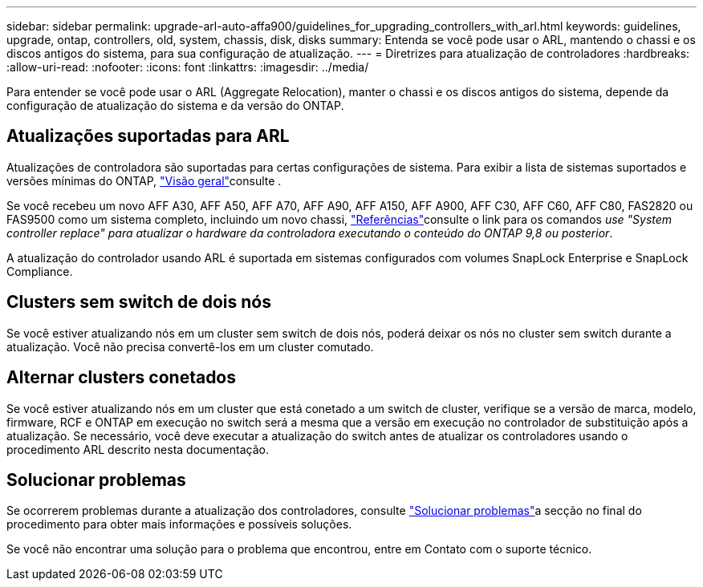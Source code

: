 ---
sidebar: sidebar 
permalink: upgrade-arl-auto-affa900/guidelines_for_upgrading_controllers_with_arl.html 
keywords: guidelines, upgrade, ontap, controllers, old, system, chassis, disk, disks 
summary: Entenda se você pode usar o ARL, mantendo o chassi e os discos antigos do sistema, para sua configuração de atualização. 
---
= Diretrizes para atualização de controladores
:hardbreaks:
:allow-uri-read: 
:nofooter: 
:icons: font
:linkattrs: 
:imagesdir: ../media/


[role="lead"]
Para entender se você pode usar o ARL (Aggregate Relocation), manter o chassi e os discos antigos do sistema, depende da configuração de atualização do sistema e da versão do ONTAP.



== Atualizações suportadas para ARL

Atualizações de controladora são suportadas para certas configurações de sistema. Para exibir a lista de sistemas suportados e versões mínimas do ONTAP, link:index.html["Visão geral"]consulte .

Se você recebeu um novo AFF A30, AFF A50, AFF A70, AFF A90, AFF A150, AFF A900, AFF C30, AFF C60, AFF C80, FAS2820 ou FAS9500 como um sistema completo, incluindo um novo chassi, link:other_references.html["Referências"]consulte o link para os comandos _use "System controller replace" para atualizar o hardware da controladora executando o conteúdo do ONTAP 9,8 ou posterior_.

A atualização do controlador usando ARL é suportada em sistemas configurados com volumes SnapLock Enterprise e SnapLock Compliance.



== Clusters sem switch de dois nós

Se você estiver atualizando nós em um cluster sem switch de dois nós, poderá deixar os nós no cluster sem switch durante a atualização. Você não precisa convertê-los em um cluster comutado.



== Alternar clusters conetados

Se você estiver atualizando nós em um cluster que está conetado a um switch de cluster, verifique se a versão de marca, modelo, firmware, RCF e ONTAP em execução no switch será a mesma que a versão em execução no controlador de substituição após a atualização. Se necessário, você deve executar a atualização do switch antes de atualizar os controladores usando o procedimento ARL descrito nesta documentação.



== Solucionar problemas

Se ocorrerem problemas durante a atualização dos controladores, consulte link:troubleshoot_index.html["Solucionar problemas"]a secção no final do procedimento para obter mais informações e possíveis soluções.

Se você não encontrar uma solução para o problema que encontrou, entre em Contato com o suporte técnico.
